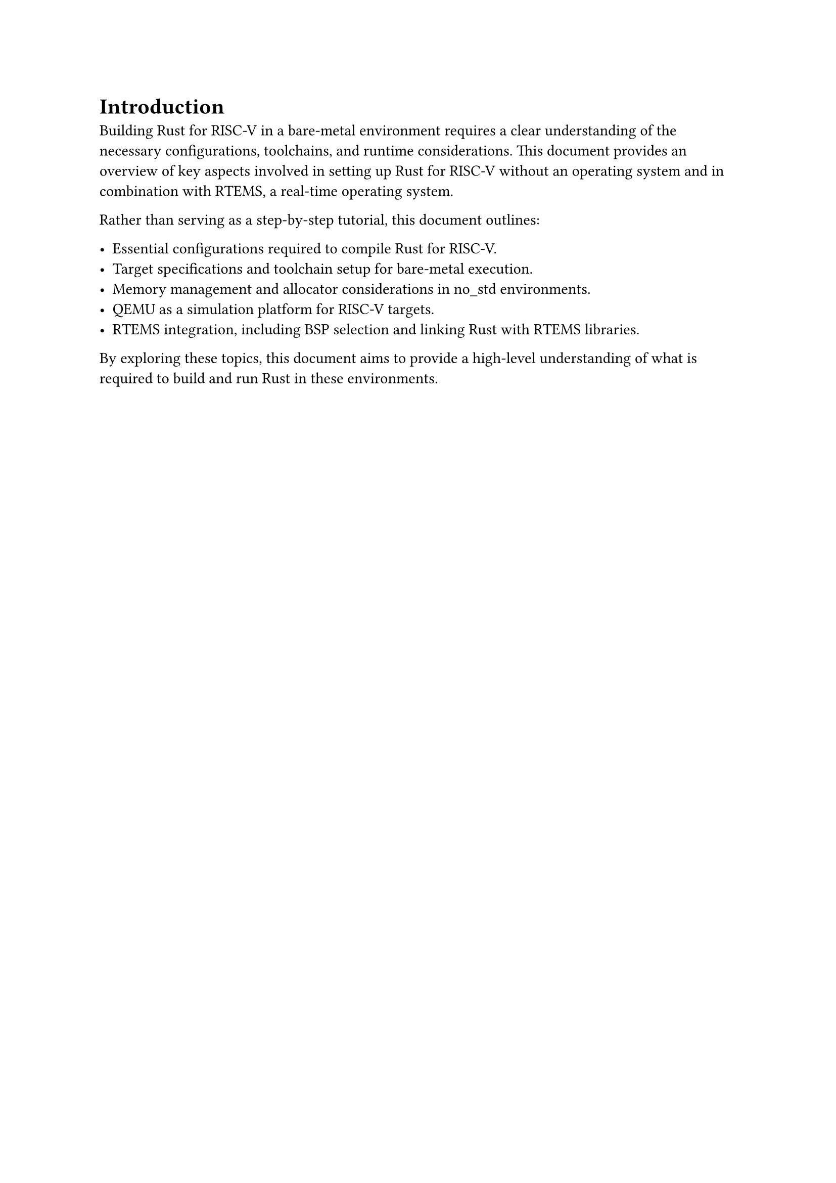 = Introduction
Building Rust for RISC-V in a bare-metal environment requires a clear understanding of the necessary configurations, toolchains, and runtime considerations. This document provides an overview of key aspects involved in setting up Rust for RISC-V without an operating system and in combination with RTEMS, a real-time operating system.

Rather than serving as a step-by-step tutorial, this document outlines:

- Essential configurations required to compile Rust for RISC-V.
- Target specifications and toolchain setup for bare-metal execution.
- Memory management and allocator considerations in no_std environments.
- QEMU as a simulation platform for RISC-V targets.
- RTEMS integration, including BSP selection and linking Rust with RTEMS libraries.

By exploring these topics, this document aims to provide a high-level understanding of what is required to build and run Rust in these environments.
